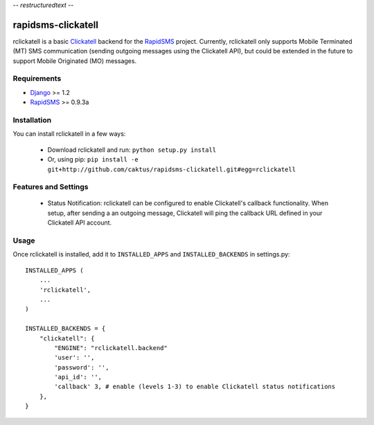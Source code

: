 -*- restructuredtext -*-

rapidsms-clickatell
===================

rclickatell is a basic `Clickatell <http://www.twilio.com>`_ backend for the
`RapidSMS <http://www.rapidsms.org/>`_ project. Currently, rclickatell only
supports Mobile Terminated (MT) SMS communication (sending outgoing messages
using the Clickatell API), but could be extended in the future to support
Mobile Originated (MO) messages.

Requirements
------------

* `Django <http://www.djangoproject.com/>`_ >= 1.2
* `RapidSMS <http://www.rapidsms.org/>`_ >= 0.9.3a

Installation
------------

You can install rclickatell in a few ways:

 * Download rclickatell and run: ``python setup.py install``
 * Or, using pip: ``pip install -e git+http://github.com/caktus/rapidsms-clickatell.git#egg=rclickatell``

Features and Settings
---------------------

 * Status Notification: rclickatell can be configured to enable Clickatell's
   callback functionality. When setup, after sending a an outgoing message,
   Clickatell will ping the callback URL defined in your Clickatell API
   account.

Usage
-----

Once rclickatell is installed, add it to ``INSTALLED_APPS`` and ``INSTALLED_BACKENDS`` in settings.py::

    INSTALLED_APPS (
        ...
        'rclickatell',
        ...
    )

    INSTALLED_BACKENDS = {
        "clickatell": {
            "ENGINE": "rclickatell.backend"
            'user': '',
            'password': '',
            'api_id': '',
            'callback' 3, # enable (levels 1-3) to enable Clickatell status notifications
        },
    }
